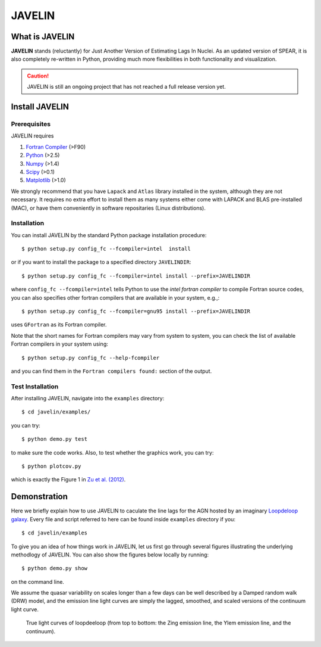 
=======
JAVELIN
=======


What is JAVELIN
===============

**JAVELIN** stands (reluctantly) for Just Another Version of Estimating Lags In
Nuclei. As an updated version of SPEAR, it is also completely re-written in
Python, providing much more flexibilities in both functionality and
visualization.

.. Caution::
    JAVELIN is still an ongoing project that has not reached a full release version yet.


Install JAVELIN
===============

Prerequisites
-------------

JAVELIN requires

#. `Fortran Compiler <http://en.wikipedia.org/wiki/Fortran>`_ (>F90)
#. `Python <http://python.org>`_ (>2.5)
#. `Numpy <http://numpy.org>`_ (>1.4)
#. `Scipy <http://scipy.org>`_ (>0.1)
#. `Matplotlib <http://matplotlib.sourceforge.net/>`_ (>1.0)

We strongly recommend that you have ``Lapack`` and ``Atlas`` library installed
in the system, although they are not necessary. It requires no extra effort to
install them as many systems either come with LAPACK and BLAS pre-installed
(MAC), or have them conveniently in software repositaries (Linux distributions).


Installation
------------

You can install JAVELIN by the standard Python package installation procedure::

    $ python setup.py config_fc --fcompiler=intel  install

or if you want to install the package to a specified directory ``JAVELINDIR``::

    $ python setup.py config_fc --fcompiler=intel install --prefix=JAVELINDIR

where ``config_fc --fcompiler=intel`` tells Python to use the *intel fortran
compiler* to compile Fortran source codes, you can also specifies other fortran
compilers that are available in your system, e.g.,::

    $ python setup.py config_fc --fcompiler=gnu95 install --prefix=JAVELINDIR

uses ``GFortran`` as its Fortran compiler.

Note that the short names for Fortran compilers may vary from system to system,
you can check the list of available Fortran compilers in your system using::

    $ python setup.py config_fc --help-fcompiler

and you can find them in the ``Fortran compilers found:`` section of the output.


Test Installation
-----------------

After installing JAVELIN, navigate into the ``examples`` directory::

    $ cd javelin/examples/

you can try::

    $ python demo.py test

to make sure the code works. Also, to test whether the graphics work, you can
try::

    $ python plotcov.py



.. image:: http://bitbucket.org/nye17/javelin/raw/default/examples/figs/covdemo.png
   :scale: 80%

which is exactly the Figure 1 in `Zu et al. (2012) <http://arxiv.org/abs/1202.3783>`_.



Demonstration
=============

Here we briefly explain how to use JAVELIN to caculate the line lags for the AGN
hosted by an imaginary `Loopdeloop galaxy
<http://www.mariowiki.com/Loopdeeloop_Galaxy>`_. Every file and script referred
to here can be found inside ``examples`` directory if you::

    $ cd javelin/examples

To give you an idea of how things work in JAVELIN, let us first go through
several figures illustrating the underlying methodlogy of JAVELIN. You can also
show the figures below locally by running::

    $ python demo.py show

on the command line. 

We assume the quasar variability on scales longer than a few days can be well
described by a Damped random walk (DRW) model, and the emission line light
curves are simply the lagged, smoothed, and scaled versions of the continuum
light curve. 


.. figure:: http://bitbucket.org/nye17/javelin/raw/default/examples/figs/signal.png
   :scale: 80%

   True light curves of loopdeeloop (from top to bottom: the Zing emission line,
   the Ylem emission line, and the continuum).

.. image:: http://bitbucket.org/nye17/javelin/raw/default/examples/figs/mocklc.png
   :scale: 80%

.. image:: http://bitbucket.org/nye17/javelin/raw/default/examples/figs/mcmc0.png
   :scale: 80%

.. image:: http://bitbucket.org/nye17/javelin/raw/default/examples/figs/mcmc1.png
   :scale: 80%

.. image:: http://bitbucket.org/nye17/javelin/raw/default/examples/figs/mcmc2.png
   :scale: 80%

.. image:: http://bitbucket.org/nye17/javelin/raw/default/examples/figs/prediction.png
   :scale: 80%












